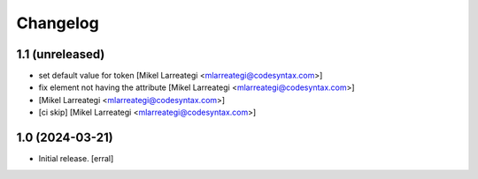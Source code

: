 Changelog
=========


1.1 (unreleased)
----------------

- set default value for token [Mikel Larreategi <mlarreategi@codesyntax.com>]

- fix element not having the attribute [Mikel Larreategi <mlarreategi@codesyntax.com>]

-  [Mikel Larreategi <mlarreategi@codesyntax.com>]

- [ci skip] [Mikel Larreategi <mlarreategi@codesyntax.com>]



1.0 (2024-03-21)
----------------

- Initial release.
  [erral]
